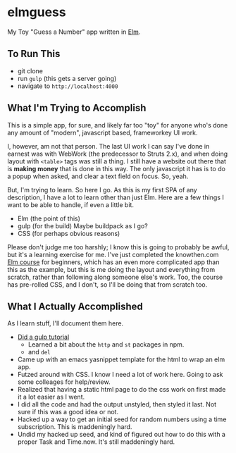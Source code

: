 #+OPTIONS: toc:nil
* elmguess
My Toy "Guess a Number" app written in [[http://elm-lang.org][Elm]].

** To Run This
- git clone
- run ~gulp~ (this gets a server going)
- navigate to ~http://localhost:4000~

** What I'm Trying to Accomplish

This is a simple app, for sure, and likely far too "toy" for anyone
who's done any amount of "modern", javascript based, frameworkey UI
work.  

I, however, am not that person. The last UI work I can say I've done
in earnest was with WebWork (the predecessor to Struts 2.x), and when
doing layout with ~<table>~ tags was still a thing. I still have a
website out there that is *making money* that is done in this way. The
only javascript it has is to do a popup when asked, and clear a text
field on focus. So, yeah.

But, I'm trying to learn.  So here I go.  As this is my first SPA of
any description, I have a lot to learn other than just Elm.  Here are
a few things I want to be able to handle, if even a little bit.

- Elm (the point of this)
- gulp (for the build)  Maybe buildpack as I go?
- CSS (for perhaps obvious reasons)
  
Please don't judge me too harshly; I know this is going to probably be
awful, but it's a learning exercise for me. I've just completed the
knowthen.com [[http://courses.knowthen.com/courses/elm-for-beginners][Elm course]] for beginners, which has an even more
complicated app than this as the example, but this is me doing the
layout and everything from scratch, rather than following along
someone else's work. Too, the course has pre-rolled CSS, and I don't,
so I'll be doing that from scratch too.

** What I Actually Accomplished
As I learn stuff, I'll document them here.

- [[https://scotch.io/tutorials/automate-your-tasks-easily-with-gulp-js][Did a gulp tutorial]]
  - Learned a bit about the ~http~ and ~st~ packages in npm.
  - and ~del~
- Came up with an emacs yasnippet template for the html to wrap an elm
  app. 
- Futzed around with CSS.  I know I need a lot of work here.  Going to
  ask some colleages for help/review.
- Realized that having a static html page to do the css work on first
  made it a lot easier as I went.
- I did all the code and had the output unstyled, then styled it last.
  Not sure if this was a good idea or not.
- Hacked up a way to get an initial seed for random numbers using a
  time subscription.  This is maddeningly hard.
- Undid my hacked up seed, and kind of figured out how to do this with a proper Task and
  Time.now.  It's still maddeningly hard.
